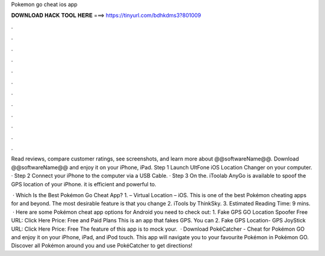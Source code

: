 Pokemon go cheat ios app



𝐃𝐎𝐖𝐍𝐋𝐎𝐀𝐃 𝐇𝐀𝐂𝐊 𝐓𝐎𝐎𝐋 𝐇𝐄𝐑𝐄 ===> https://tinyurl.com/bdhkdms3?801009



.



.



.



.



.



.



.



.



.



.



.



.

Read reviews, compare customer ratings, see screenshots, and learn more about @@softwareName@@. Download @@softwareName@@ and enjoy it on your iPhone, iPad. Step 1 Launch UltFone iOS Location Changer on your computer. · Step 2 Connect your iPhone to the computer via a USB Cable. · Step 3 On the. iToolab AnyGo is available to spoof the GPS location of your iPhone. it is efficient and powerful to.

 · Which Is the Best Pokémon Go Cheat App? 1.  – Virtual Location – iOS. This is one of the best Pokémon cheating apps for and beyond. The most desirable feature is that you change 2. iTools by ThinkSky. 3. Estimated Reading Time: 9 mins.  · Here are some Pokémon cheat app options for Android you need to check out: 1. Fake GPS GO Location Spoofer Free URL: Click Here Price: Free and Paid Plans This is an app that fakes GPS. You can 2. Fake GPS Location- GPS JoyStick URL: Click Here Price: Free The feature of this app is to mock your.  · Download PokéCatcher - Cheat for Pokémon GO and enjoy it on your iPhone, iPad, and iPod touch. ‎This app will navigate you to your favourite Pokémon in Pokémon GO. Discover all Pokémon around you and use PokéCatcher to get directions!
